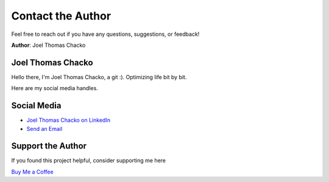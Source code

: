 Contact the Author
=======

Feel free to reach out if you have any questions, suggestions, or feedback!

**Author**: Joel Thomas Chacko

Joel Thomas Chacko
------------------

.. image:: _static/authorDP.jpg
   :alt: Joel Thomas Chacko
   :align: center
   :width: 200px


Hello there, I'm Joel Thomas Chacko, a git :).
Optimizing life bit by bit.

Here are my social media handles.

Social Media
------------

- `Joel Thomas Chacko on LinkedIn <https://www.linkedin.com/in/joelkariyalil/>`_
- `Send an Email <mailto:joelkariyalil@gmail.com>`_

Support the Author
------------------

If you found this project helpful, consider supporting me here

`Buy Me a Coffee <https://buymeacoffee.com/joelkariyalil>`_
